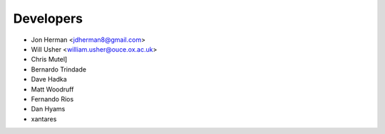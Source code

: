 ==========
Developers
==========

* Jon Herman <jdherman8@gmail.com>
* Will Usher <william.usher@ouce.ox.ac.uk>
* Chris Mutel]
* Bernardo Trindade
* Dave Hadka
* Matt Woodruff
* Fernando Rios
* Dan Hyams
* xantares
